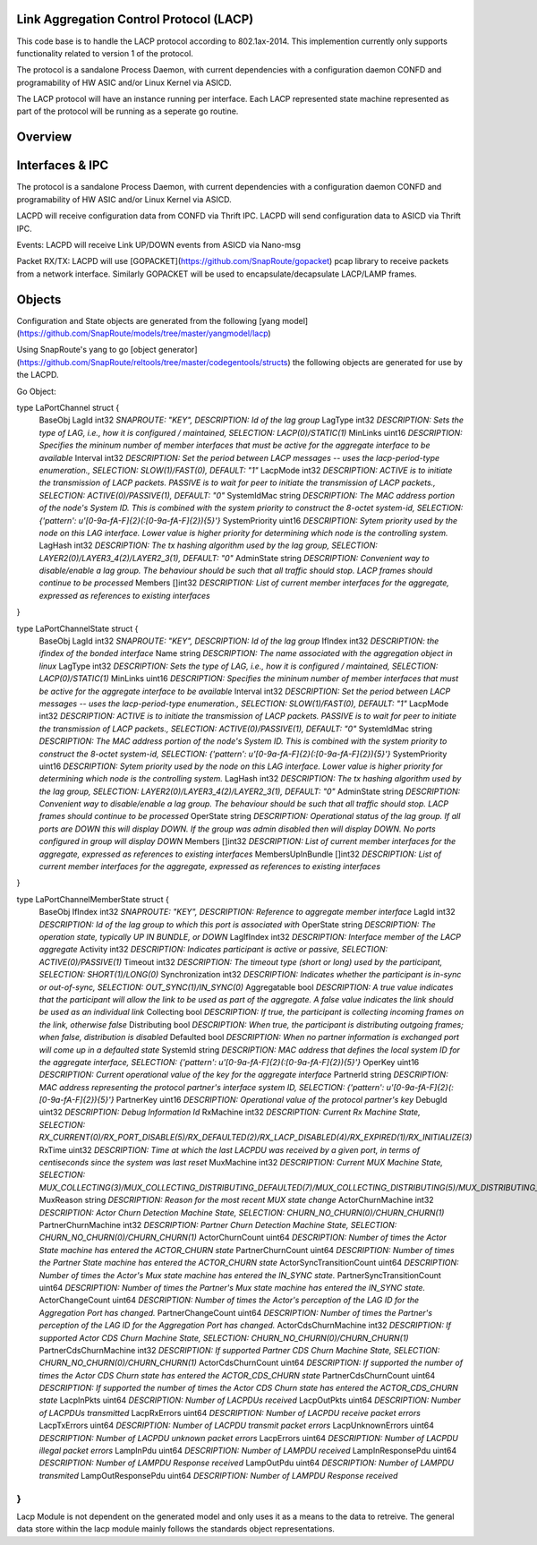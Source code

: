 Link Aggregation Control Protocol (LACP)
===================================================================
This code base is to handle the LACP protocol according to 802.1ax-2014.  This implemention currently only supports functionality related to version 1 of the protocol.

The protocol is a sandalone Process Daemon, with current dependencies with a configuration daemon CONFD and programability of HW ASIC and/or Linux Kernel via ASICD.

The LACP protocol will have an instance running per interface.   Each LACP represented state machine represented as part of the protocol will be running as a seperate go routine.


Overview
===================================================================
.. image:: images/LACPArchitectureOverview.png)


Interfaces & IPC
===================================================================
The protocol is a sandalone Process Daemon, with current dependencies with a configuration daemon CONFD and programability of HW ASIC and/or Linux Kernel via ASICD.

LACPD will receive configuration data from CONFD via Thrift IPC.
LACPD will send configuration data to ASICD via Thrift IPC.

Events:
LACPD will receive Link UP/DOWN events from ASICD via Nano-msg

Packet RX/TX:
LACPD will use [GOPACKET](https://github.com/SnapRoute/gopacket) pcap library to receive packets from a network interface.  Similarly GOPACKET will be used to encapsulate/decapsulate LACP/LAMP frames.


Objects
===================================================================
Configuration and State objects are generated from the following [yang model](https://github.com/SnapRoute/models/tree/master/yangmodel/lacp) 

Using SnapRoute's yang to go [object generator](https://github.com/SnapRoute/reltools/tree/master/codegentools/structs) the following objects are generated for use by the LACPD.

Go Object:

type LaPortChannel struct {
	BaseObj
	LagId          int32   `SNAPROUTE: "KEY",  DESCRIPTION: Id of the lag group`
	LagType        int32   `DESCRIPTION: Sets the type of LAG, i.e., how it is configured / maintained, SELECTION: LACP(0)/STATIC(1)`
	MinLinks       uint16  `DESCRIPTION: Specifies the mininum number of member interfaces that must be active for the aggregate interface to be available`
	Interval       int32   `DESCRIPTION: Set the period between LACP messages -- uses the lacp-period-type enumeration., SELECTION: SLOW(1)/FAST(0), DEFAULT: "1"`
	LacpMode       int32   `DESCRIPTION: ACTIVE is to initiate the transmission of LACP packets. PASSIVE is to wait for peer to initiate the transmission of LACP packets., SELECTION: ACTIVE(0)/PASSIVE(1), DEFAULT: "0"`
	SystemIdMac    string  `DESCRIPTION: The MAC address portion of the node's System ID. This is combined with the system priority to construct the 8-octet system-id, SELECTION: {'pattern': u'[0-9a-fA-F]{2}(:[0-9a-fA-F]{2}){5}'}`
	SystemPriority uint16  `DESCRIPTION: Sytem priority used by the node on this LAG interface. Lower value is higher priority for determining which node is the controlling system.`
	LagHash        int32   `DESCRIPTION: The tx hashing algorithm used by the lag group, SELECTION: LAYER2(0)/LAYER3_4(2)/LAYER2_3(1), DEFAULT: "0"`
	AdminState     string  `DESCRIPTION: Convenient way to disable/enable a lag group.  The behaviour should be such that all traffic should stop.  LACP frames should continue to be processed`
	Members        []int32 `DESCRIPTION: List of current member interfaces for the aggregate, expressed as references to existing interfaces`
}

type LaPortChannelState struct {
	BaseObj
	LagId             int32   `SNAPROUTE: "KEY",  DESCRIPTION: Id of the lag group`
	IfIndex           int32   `DESCRIPTION: the ifindex of the bonded interface`
	Name              string  `DESCRIPTION: The name associated with the aggregation object in linux`
	LagType           int32   `DESCRIPTION: Sets the type of LAG, i.e., how it is configured / maintained, SELECTION: LACP(0)/STATIC(1)`
	MinLinks          uint16  `DESCRIPTION: Specifies the mininum number of member interfaces that must be active for the aggregate interface to be available`
	Interval          int32   `DESCRIPTION: Set the period between LACP messages -- uses the lacp-period-type enumeration., SELECTION: SLOW(1)/FAST(0), DEFAULT: "1"`
	LacpMode          int32   `DESCRIPTION: ACTIVE is to initiate the transmission of LACP packets. PASSIVE is to wait for peer to initiate the transmission of LACP packets., SELECTION: ACTIVE(0)/PASSIVE(1), DEFAULT: "0"`
	SystemIdMac       string  `DESCRIPTION: The MAC address portion of the node's System ID. This is combined with the system priority to construct the 8-octet system-id, SELECTION: {'pattern': u'[0-9a-fA-F]{2}(:[0-9a-fA-F]{2}){5}'}`
	SystemPriority    uint16  `DESCRIPTION: Sytem priority used by the node on this LAG interface. Lower value is higher priority for determining which node is the controlling system.`
	LagHash           int32   `DESCRIPTION: The tx hashing algorithm used by the lag group, SELECTION: LAYER2(0)/LAYER3_4(2)/LAYER2_3(1), DEFAULT: "0"`
	AdminState        string  `DESCRIPTION: Convenient way to disable/enable a lag group.  The behaviour should be such that all traffic should stop.  LACP frames should continue to be processed`
	OperState         string  `DESCRIPTION: Operational status of the lag group.  If all ports are DOWN this will display DOWN.  If the group was admin disabled then will display DOWN.  No ports configured in group will display DOWN`
	Members           []int32 `DESCRIPTION: List of current member interfaces for the aggregate, expressed as references to existing interfaces`
	MembersUpInBundle []int32 `DESCRIPTION: List of current member interfaces for the aggregate, expressed as references to existing interfaces`
}

type LaPortChannelMemberState struct {
	BaseObj
	IfIndex                    int32  `SNAPROUTE: "KEY",  DESCRIPTION: Reference to aggregate member interface`
	LagId                      int32  `DESCRIPTION: Id of the lag group to which this port is associated with`
	OperState                  string `DESCRIPTION: The operation state, typically UP IN BUNDLE, or DOWN`
	LagIfIndex                 int32  `DESCRIPTION: Interface member of the LACP aggregate`
	Activity                   int32  `DESCRIPTION: Indicates participant is active or passive, SELECTION: ACTIVE(0)/PASSIVE(1)`
	Timeout                    int32  `DESCRIPTION: The timeout type (short or long) used by the participant, SELECTION: SHORT(1)/LONG(0)`
	Synchronization            int32  `DESCRIPTION: Indicates whether the participant is in-sync or out-of-sync, SELECTION: OUT_SYNC(1)/IN_SYNC(0)`
	Aggregatable               bool   `DESCRIPTION: A true value indicates that the participant will allow the link to be used as part of the aggregate. A false value indicates the link should be used as an individual link`
	Collecting                 bool   `DESCRIPTION: If true, the participant is collecting incoming frames on the link, otherwise false`
	Distributing               bool   `DESCRIPTION: When true, the participant is distributing outgoing frames; when false, distribution is disabled`
	Defaulted                  bool   `DESCRIPTION: When no partner information is exchanged port will come up in a defaulted state`
	SystemId                   string `DESCRIPTION: MAC address that defines the local system ID for the aggregate interface, SELECTION: {'pattern': u'[0-9a-fA-F]{2}(:[0-9a-fA-F]{2}){5}'}`
	OperKey                    uint16 `DESCRIPTION: Current operational value of the key for the aggregate interface`
	PartnerId                  string `DESCRIPTION: MAC address representing the protocol partner's interface system ID, SELECTION: {'pattern': u'[0-9a-fA-F]{2}(:[0-9a-fA-F]{2}){5}'}`
	PartnerKey                 uint16 `DESCRIPTION: Operational value of the protocol partner's key`
	DebugId                    uint32 `DESCRIPTION: Debug Information Id`
	RxMachine                  int32  `DESCRIPTION: Current Rx Machine State, SELECTION: RX_CURRENT(0)/RX_PORT_DISABLE(5)/RX_DEFAULTED(2)/RX_LACP_DISABLED(4)/RX_EXPIRED(1)/RX_INITIALIZE(3)`
	RxTime                     uint32 `DESCRIPTION: Time at which the last LACPDU was received by a given port,  in terms of centiseconds since the system was last reset`
	MuxMachine                 int32  `DESCRIPTION: Current MUX Machine State, SELECTION: MUX_COLLECTING(3)/MUX_COLLECTING_DISTRIBUTING_DEFAULTED(7)/MUX_COLLECTING_DISTRIBUTING(5)/MUX_DISTRIBUTING_DEFAULTED(6)/MUX_ATTACHED(2)/MUX_DETACHED(0)/MUX_DISTRIBUTING(4)/MUX_WAITING(1)`
	MuxReason                  string `DESCRIPTION: Reason for the most recent MUX state change`
	ActorChurnMachine          int32  `DESCRIPTION: Actor Churn Detection Machine State, SELECTION: CHURN_NO_CHURN(0)/CHURN_CHURN(1)`
	PartnerChurnMachine        int32  `DESCRIPTION: Partner Churn Detection Machine State, SELECTION: CHURN_NO_CHURN(0)/CHURN_CHURN(1)`
	ActorChurnCount            uint64 `DESCRIPTION: Number of times the Actor State machine has entered the  ACTOR_CHURN state`
	PartnerChurnCount          uint64 `DESCRIPTION: Number of times the Partner State machine has entered the  ACTOR_CHURN state`
	ActorSyncTransitionCount   uint64 `DESCRIPTION: Number of times the Actor's Mux state machine has entered the  IN_SYNC state.`
	PartnerSyncTransitionCount uint64 `DESCRIPTION: Number of times the Partner's Mux state machine has entered the  IN_SYNC state.`
	ActorChangeCount           uint64 `DESCRIPTION: Number of times the Actor's perception of the LAG ID for the  Aggregation Port has changed.`
	PartnerChangeCount         uint64 `DESCRIPTION: Number of times the Partner's perception of the LAG ID for the  Aggregation Port has changed.`
	ActorCdsChurnMachine       int32  `DESCRIPTION: If supported Actor CDS Churn Machine State, SELECTION: CHURN_NO_CHURN(0)/CHURN_CHURN(1)`
	PartnerCdsChurnMachine     int32  `DESCRIPTION: If supported Partner CDS Churn Machine State, SELECTION: CHURN_NO_CHURN(0)/CHURN_CHURN(1)`
	ActorCdsChurnCount         uint64 `DESCRIPTION: If supported the number of times the Actor CDS Churn state has entered the ACTOR_CDS_CHURN state`
	PartnerCdsChurnCount       uint64 `DESCRIPTION: If supported the number of times the Actor CDS Churn state has entered the ACTOR_CDS_CHURN state`
	LacpInPkts                 uint64 `DESCRIPTION: Number of LACPDUs received`
	LacpOutPkts                uint64 `DESCRIPTION: Number of LACPDUs transmitted`
	LacpRxErrors               uint64 `DESCRIPTION: Number of LACPDU receive packet errors`
	LacpTxErrors               uint64 `DESCRIPTION: Number of LACPDU transmit packet errors`
	LacpUnknownErrors          uint64 `DESCRIPTION: Number of LACPDU unknown packet errors`
	LacpErrors                 uint64 `DESCRIPTION: Number of LACPDU illegal packet errors`
	LampInPdu                  uint64 `DESCRIPTION: Number of LAMPDU received`
	LampInResponsePdu          uint64 `DESCRIPTION: Number of LAMPDU Response received`
	LampOutPdu                 uint64 `DESCRIPTION: Number of LAMPDU transmited`
	LampOutResponsePdu         uint64 `DESCRIPTION: Number of LAMPDU Response received`
}
```
Lacp Module is not dependent on the generated model and only uses it as a means to the data to retreive.  The general data store within the lacp module mainly follows the standards object representations.
